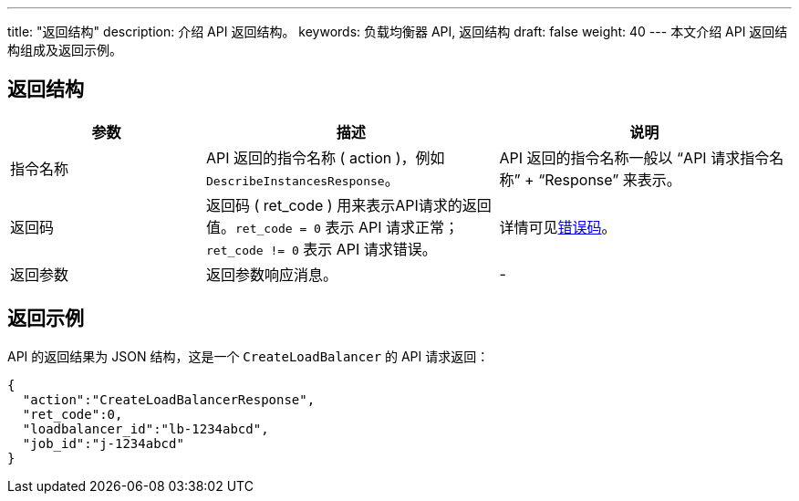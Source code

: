 ---
title: "返回结构"
description: 介绍 API 返回结构。 
keywords: 负载均衡器 API, 返回结构
draft: false
weight: 40
---
本文介绍 API 返回结构组成及返回示例。

== 返回结构

[cols="2,3,3"]
|===
| 参数 | 描述 | 说明

| 指令名称
| API 返回的指令名称 ( action )，例如 `DescribeInstancesResponse`。
| API 返回的指令名称一般以 “API 请求指令名称” + “Response” 来表示。

| 返回码
| 返回码 ( ret_code ) 用来表示API请求的返回值。`ret_code = 0` 表示 API 请求正常；`ret_code != 0` 表示 API 请求错误。
| 详情可见link:../../error_code[错误码]。

| 返回参数
| 返回参数响应消息。
| -
|===

== 返回示例

API 的返回结果为 JSON 结构，这是一个 `CreateLoadBalancer` 的 API 请求返回：
[source]
----
{
  "action":"CreateLoadBalancerResponse",
  "ret_code":0,
  "loadbalancer_id":"lb-1234abcd",
  "job_id":"j-1234abcd"
}
----
